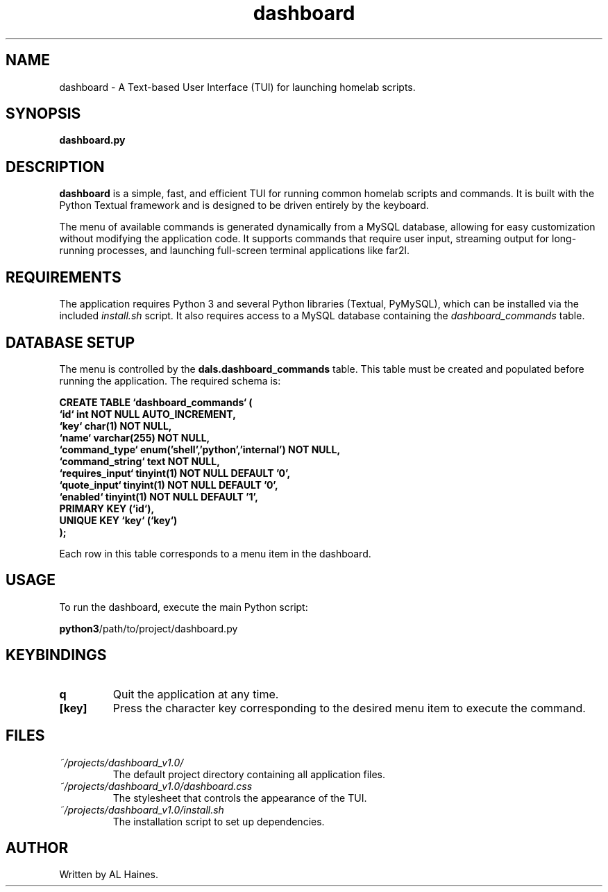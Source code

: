 ." dashboard.1 - Manual page for the Haines Homelab Dashboard
."
." Copyright 2025 AL Haines
."
.TH dashboard 1 "July 2025" "dashboard v1.0" "User Commands"

.SH NAME
dashboard \- A Text-based User Interface (TUI) for launching homelab scripts.

.SH SYNOPSIS
.B dashboard.py

.SH DESCRIPTION
.B dashboard
is a simple, fast, and efficient TUI for running common homelab scripts and commands. It is built with the Python Textual framework and is designed to be driven entirely by the keyboard.

The menu of available commands is generated dynamically from a MySQL database, allowing for easy customization without modifying the application code. It supports commands that require user input, streaming output for long-running processes, and launching full-screen terminal applications like far2l.

.SH REQUIREMENTS
The application requires Python 3 and several Python libraries (Textual, PyMySQL), which can be installed via the included \fIinstall.sh\fP script. It also requires access to a MySQL database containing the \fIdashboard_commands\fP table.

.SH DATABASE SETUP
The menu is controlled by the \fBdals.dashboard_commands\fP table. This table must be created and populated before running the application. The required schema is:
.P
.B CREATE TABLE `dashboard_commands` (
.br
.B   `id` int NOT NULL AUTO_INCREMENT,
.br
.B   `key` char(1) NOT NULL,
.br
.B   `name` varchar(255) NOT NULL,
.br
.B   `command_type` enum('shell','python','internal') NOT NULL,
.br
.B   `command_string` text NOT NULL,
.br
.B   `requires_input` tinyint(1) NOT NULL DEFAULT '0',
.br
.B   `quote_input` tinyint(1) NOT NULL DEFAULT '0',
.br
.B   `enabled` tinyint(1) NOT NULL DEFAULT '1',
.br
.B   PRIMARY KEY (`id`),
.br
.B   UNIQUE KEY `key` (`key`)
.br
.B );
.P
Each row in this table corresponds to a menu item in the dashboard.

.SH USAGE
To run the dashboard, execute the main Python script:
.P
.BR python3 /path/to/project/dashboard.py

.SH KEYBINDINGS
.TP
.B q
Quit the application at any time.
.TP
.B [key]
Press the character key corresponding to the desired menu item to execute the command.

.SH FILES
.TP
.I ~/projects/dashboard_v1.0/
The default project directory containing all application files.
.TP
.I ~/projects/dashboard_v1.0/dashboard.css
The stylesheet that controls the appearance of the TUI.
.TP
.I ~/projects/dashboard_v1.0/install.sh
The installation script to set up dependencies.

.SH AUTHOR
Written by AL Haines.
